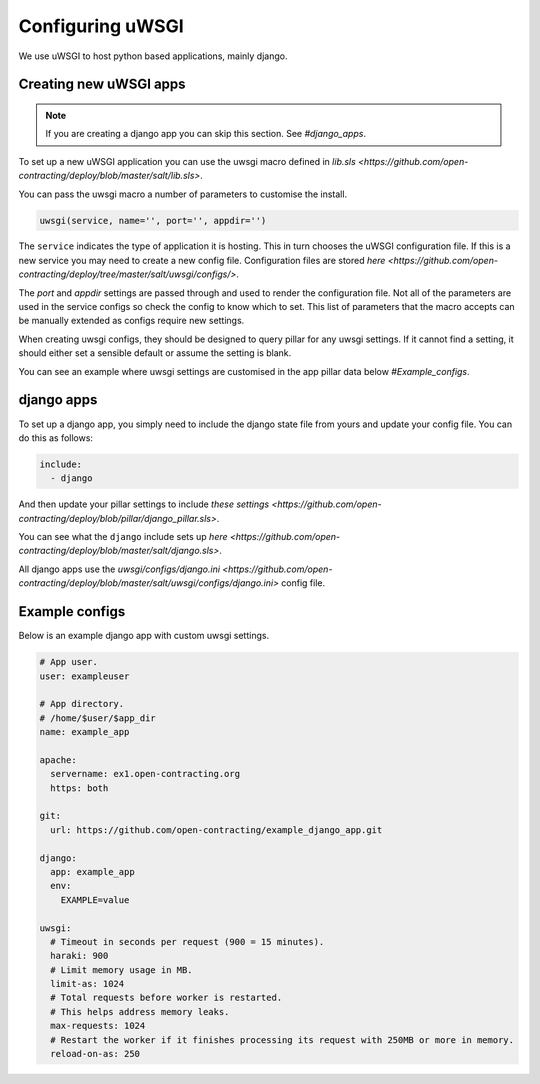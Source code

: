 Configuring uWSGI
=================

We use uWSGI to host python based applications, mainly django.

Creating new uWSGI apps
~~~~~~~~~~~~~~~~~~~~~~~

.. note::

   If you are creating a django app you can skip this section. See `#django_apps`.

To set up a new uWSGI application you can use the uwsgi macro defined in `lib.sls <https://github.com/open-contracting/deploy/blob/master/salt/lib.sls>`.

You can pass the uwsgi macro a number of parameters to customise the install.

.. code-block::

   uwsgi(service, name='', port='', appdir='')

The ``service`` indicates the type of application it is hosting. 
This in turn chooses the uWSGI configuration file.
If this is a new service you may need to create a new config file. Configuration files are stored `here <https://github.com/open-contracting/deploy/tree/master/salt/uwsgi/configs/>`. 

The `port` and `appdir` settings are passed through and used to render the configuration file.
Not all of the parameters are used in the service configs so check the config to know which to set.
This list of parameters that the macro accepts can be manually extended as configs require new settings.


When creating uwsgi configs, they should be designed to query pillar for any uwsgi settings.
If it cannot find a setting, it should either set a sensible default or assume the setting is blank.

You can see an example where uwsgi settings are customised in the app pillar data below `#Example_configs`.


django apps
~~~~~~~~~~~

To set up a django app, you simply need to include the django state file from yours and update your config file. 
You can do this as follows:

.. code-block:: yml

   include:
     - django

And then update your pillar settings to include `these settings <https://github.com/open-contracting/deploy/blob/pillar/django_pillar.sls>`.

You can see what the ``django`` include sets up `here <https://github.com/open-contracting/deploy/blob/master/salt/django.sls>`.

All django apps use the `uwsgi/configs/django.ini <https://github.com/open-contracting/deploy/blob/master/salt/uwsgi/configs/django.ini>` config file.


Example configs
~~~~~~~~~~~~~~~

Below is an example django app with custom uwsgi settings. 

.. code-block:: yml

   # App user.
   user: exampleuser
   
   # App directory.
   # /home/$user/$app_dir
   name: example_app
   
   apache:
     servername: ex1.open-contracting.org
     https: both
   
   git:
     url: https://github.com/open-contracting/example_django_app.git
   
   django:
     app: example_app
     env:
       EXAMPLE=value
   
   uwsgi:
     # Timeout in seconds per request (900 = 15 minutes).
     haraki: 900
     # Limit memory usage in MB.
     limit-as: 1024
     # Total requests before worker is restarted.
     # This helps address memory leaks.
     max-requests: 1024
     # Restart the worker if it finishes processing its request with 250MB or more in memory.
     reload-on-as: 250


